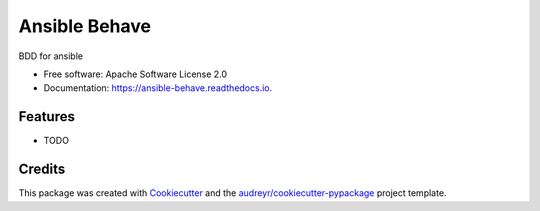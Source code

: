 ==============
Ansible Behave
==============


.. image:: https://img.shields.io/pypi/v/ansible_behave.svg
        :target: https://pypi.python.org/pypi/ansible_behave

.. image:: https://img.shields.io/travis/benthomasson/ansible_behave.svg
        :target: https://travis-ci.org/benthomasson/ansible_behave

.. image:: https://readthedocs.org/projects/ansible-behave/badge/?version=latest
        :target: https://ansible-behave.readthedocs.io/en/latest/?badge=latest
        :alt: Documentation Status

.. image:: https://pyup.io/repos/github/benthomasson/ansible_behave/shield.svg
     :target: https://pyup.io/repos/github/benthomasson/ansible_behave/
     :alt: Updates


BDD for ansible


* Free software: Apache Software License 2.0
* Documentation: https://ansible-behave.readthedocs.io.


Features
--------

* TODO

Credits
---------

This package was created with Cookiecutter_ and the `audreyr/cookiecutter-pypackage`_ project template.

.. _Cookiecutter: https://github.com/audreyr/cookiecutter
.. _`audreyr/cookiecutter-pypackage`: https://github.com/audreyr/cookiecutter-pypackage

